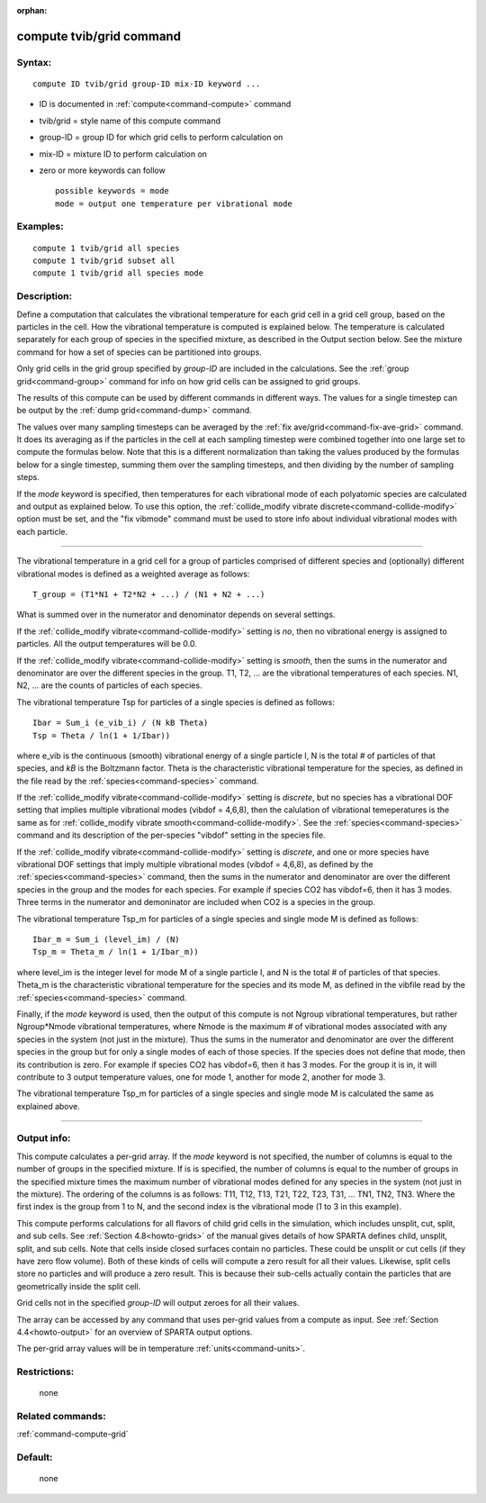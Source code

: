 :orphan:

.. index:: compute tvib/grid



.. _command-compute-tvib-grid:

#########################
compute tvib/grid command
#########################


*******
Syntax:
*******

::

   compute ID tvib/grid group-ID mix-ID keyword ... 

-  ID is documented in :ref:`compute<command-compute>` command
-  tvib/grid = style name of this compute command
-  group-ID = group ID for which grid cells to perform calculation on
-  mix-ID = mixture ID to perform calculation on
-  zero or more keywords can follow

   ::

        possible keywords = mode
        mode = output one temperature per vibrational mode 

*********
Examples:
*********

::

   compute 1 tvib/grid all species
   compute 1 tvib/grid subset all
   compute 1 tvib/grid all species mode 

************
Description:
************

Define a computation that calculates the vibrational temperature for
each grid cell in a grid cell group, based on the particles in the cell.
How the vibrational temperature is computed is explained below. The
temperature is calculated separately for each group of species in the
specified mixture, as described in the Output section below. See the
mixture command for how a set of species can be partitioned into groups.

Only grid cells in the grid group specified by *group-ID* are included
in the calculations. See the :ref:`group grid<command-group>` command for
info on how grid cells can be assigned to grid groups.

The results of this compute can be used by different commands in
different ways. The values for a single timestep can be output by the
:ref:`dump grid<command-dump>` command.

The values over many sampling timesteps can be averaged by the :ref:`fix ave/grid<command-fix-ave-grid>` command. It does its averaging as if the
particles in the cell at each sampling timestep were combined together
into one large set to compute the formulas below. Note that this is a
different normalization than taking the values produced by the formulas
below for a single timestep, summing them over the sampling timesteps,
and then dividing by the number of sampling steps.

If the *mode* keyword is specified, then temperatures for each
vibrational mode of each polyatomic species are calculated and output as
explained below. To use this option, the :ref:`collide_modify vibrate discrete<command-collide-modify>` option must be set, and the "fix
vibmode" command must be used to store info about individual vibrational
modes with each particle.

--------------

The vibrational temperature in a grid cell for a group of particles
comprised of different species and (optionally) different vibrational
modes is defined as a weighted average as follows:

::

   T_group = (T1*N1 + T2*N2 + ...) / (N1 + N2 + ...) 

What is summed over in the numerator and denominator depends on several
settings.

If the :ref:`collide_modify vibrate<command-collide-modify>` setting is *no*,
then no vibrational energy is assigned to particles. All the output
temperatures will be 0.0.

If the :ref:`collide_modify vibrate<command-collide-modify>` setting is
*smooth*, then the sums in the numerator and denominator are over the
different species in the group. T1, T2, ... are the vibrational
temperatures of each species. N1, N2, ... are the counts of particles of
each species.

The vibrational temperature Tsp for particles of a single species is
defined as follows:

::

   Ibar = Sum_i (e_vib_i) / (N kB Theta)
   Tsp = Theta / ln(1 + 1/Ibar)) 

where e_vib is the continuous (smooth) vibrational energy of a single
particle I, N is the total # of particles of that species, and *kB* is
the Boltzmann factor. Theta is the characteristic vibrational
temperature for the species, as defined in the file read by the
:ref:`species<command-species>` command.

If the :ref:`collide_modify vibrate<command-collide-modify>` setting is
*discrete*, but no species has a vibrational DOF setting that implies
multiple vibrational modes (vibdof = 4,6,8), then the calulation of
vibrational temeperatures is the same as for :ref:`collide_modify vibrate smooth<command-collide-modify>`. See the :ref:`species<command-species>`
command and its description of the per-species "vibdof" setting in the
species file.

If the :ref:`collide_modify vibrate<command-collide-modify>` setting is
*discrete*, and one or more species have vibrational DOF settings that
imply multiple vibrational modes (vibdof = 4,6,8), as defined by the
:ref:`species<command-species>` command, then the sums in the numerator and
denominator are over the different species in the group and the modes
for each species. For example if species CO2 has vibdof=6, then it has 3
modes. Three terms in the numerator and demoninator are included when
CO2 is a species in the group.

The vibrational temperature Tsp_m for particles of a single species and
single mode M is defined as follows:

::

   Ibar_m = Sum_i (level_im) / (N)
   Tsp_m = Theta_m / ln(1 + 1/Ibar_m)) 

where level_im is the integer level for mode M of a single particle I,
and N is the total # of particles of that species. Theta_m is the
characteristic vibrational temperature for the species and its mode M,
as defined in the vibfile read by the :ref:`species<command-species>`
command.

Finally, if the *mode* keyword is used, then the output of this compute
is not Ngroup vibrational temperatures, but rather Ngroup*Nmode
vibrational temperatures, where Nmode is the maximum # of vibrational
modes associated with any species in the system (not just in the
mixture). Thus the sums in the numerator and denominator are over the
different species in the group but for only a single modes of each of
those species. If the species does not define that mode, then its
contribution is zero. For example if species CO2 has vibdof=6, then it
has 3 modes. For the group it is in, it will contribute to 3 output
temperature values, one for mode 1, another for mode 2, another for mode
3.

The vibrational temperature Tsp_m for particles of a single species and
single mode M is calculated the same as explained above.

--------------

************
Output info:
************

This compute calculates a per-grid array. If the *mode* keyword is not
specified, the number of columns is equal to the number of groups in the
specified mixture. If is is specified, the number of columns is equal to
the number of groups in the specified mixture times the maximum number
of vibrational modes defined for any species in the system (not just in
the mixture). The ordering of the columns is as follows: T11, T12, T13,
T21, T22, T23, T31, ... TN1, TN2, TN3. Where the first index is the
group from 1 to N, and the second index is the vibrational mode (1 to 3
in this example).

This compute performs calculations for all flavors of child grid cells
in the simulation, which includes unsplit, cut, split, and sub cells.
See :ref:`Section 4.8<howto-grids>` of the manual gives
details of how SPARTA defines child, unsplit, split, and sub cells. Note
that cells inside closed surfaces contain no particles. These could be
unsplit or cut cells (if they have zero flow volume). Both of these
kinds of cells will compute a zero result for all their values.
Likewise, split cells store no particles and will produce a zero result.
This is because their sub-cells actually contain the particles that are
geometrically inside the split cell.

Grid cells not in the specified *group-ID* will output zeroes for all
their values.

The array can be accessed by any command that uses per-grid values from
a compute as input. See :ref:`Section 4.4<howto-output>` for
an overview of SPARTA output options.

The per-grid array values will be in temperature :ref:`units<command-units>`.

*************
Restrictions:
*************
 none

*****************
Related commands:
*****************

:ref:`command-compute-grid`

********
Default:
********
 none
